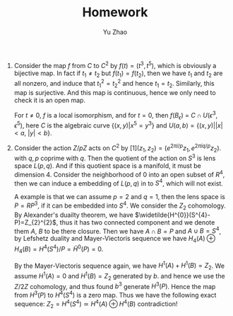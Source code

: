 #+title: Homework 
#+author: Yu Zhao
#+OPTIONS: date
# We need fancyhdr to generate the header and amsmath to typeset certain math symbols
#+LATEX_HEADER: \usepackage{fancyhdr}
#+LATEX_HEADER: \usepackage{amsmath,amsthm,amssymb}
#+LATEX_HEADER: \usepackage{tikz}
# Don't export table of contents. 
#+OPTIONS: toc:nil
# Don't make a title page.
# Don't do automatic section numbering, as they will not correspond with problem
#    numbers from the book
#+LATEX: \setcounter{secnumdepth}{-1}

1. Consider the map $f$ from $C$ to $C^{2}$ by $f(t)=(t^{3}, t^{5})$,
   which is obviously a bijective map. In fact if $t_{1}\neq t_{2}$
   but $f(t_{1})=f(t_{2})$, then we have $t_{1}$ and $t_{2}$ are all
   nonzero, and induce that $t_{1}^{2}=t_{2}^{2}$ and hence
   $t_{1}=t_{2}$. Similarly, this map is surjective. And this map is
   continuous, hence we only need to check it is an open map.

   For $t\neq 0$, $f$ is a local isomorphism, and for $t=0$, then
   $f(B_{\epsilon})$ = $C \cap U(\epsilon^{3},\epsilon^{5})$, here $C$
   is the algebraic curve $\{(x,y)|x^{5}=y^{3}\}$ and $U(a,b)
   =\{(x,y)| |x|<a, \ |y|<b\}$.

2. Consider the action $Z/pZ$ acts on $C^{2}$ by
   $[1](z_{1},z_{2})=(e^{2\pi i/p}z_{1},e^{2\pi i q/p}z_{2})$.  with
   $q, p$ coprime with $q$. Then the quotient of the action on $S^{3}$
   is lens space $L(p,q)$. And if this quotient space is a manifold,
   it must be dimension 4. Consider the neighborhood of $0$ into an
   open subset of $R^{4}$, then we can induce a embedding of $L(p,q)$
   in to $S^{4}$, which will not exist.

   A example is that we can assume $p=2$ and $q=1$, then the lens space
   is $P=RP^{3}$, if it can be embedded into $S^{4}$. We consider the
   $Z_{2}$ cohomology. By Alexander's
   duailty theorem, we have $\widetilde{H^{0}}(S^{4}-P)=Z_{2}^{2}$, thus
   it has two connected component and we denote them $A$, $B$ to be
   there closure. Then we have $A\cap B=P$ and $A\cup B=S^{4}$, by
   Lefshetz duality and Mayer-Viectoris sequence we have
   $H_{4}(A)\oplus H_{4}(B)=H^{4}(S^{4})/P= \tilde{H}^{0}(P)=0$. 

   By the Mayer-Viectoris sequence again, we have
   $H^{1}(A)+H^{1}(B)=Z_{2}$. We assume $H^{1}(A)=0$ and
   $H^{1}(B)=Z_{2}$ generated by $b$. and hence we use the $Z/2Z$
   cohomology, and thus found $b^{3}$ generate $H^{3}(P)$. Hence the
   map from $H^{3}(P)$ to $H^{4}(S^{4})$ is a zero map. Thus we have
   the following exact sequence: $Z_{2}=H^{4}(S^{4}) \simeq H^{4}(A)
   \oplus  H^{4}(B)$ contradiction!


